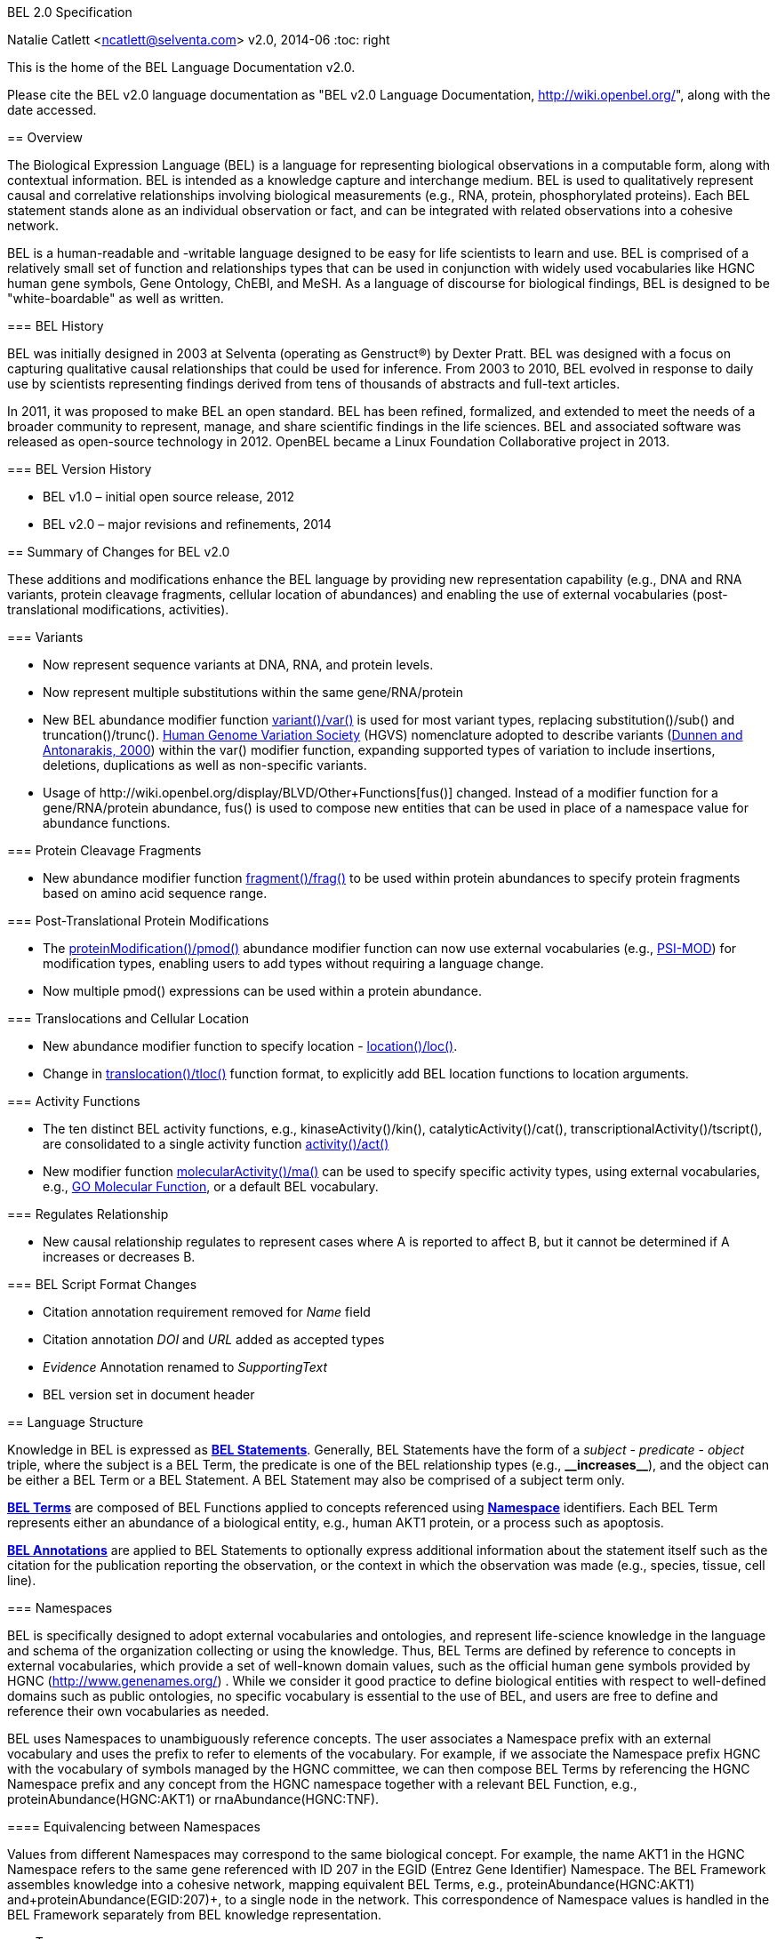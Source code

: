 BEL 2.0 Specification
=================
Natalie Catlett <ncatlett@selventa.com>
v2.0, 2014-06
:toc: right

This is the home of the BEL Language Documentation v2.0.

Please cite the BEL v2.0 language documentation as "BEL v2.0 Language
Documentation, http://wiki.openbel.org/[http://wiki.openbel.org/]", along with the date accessed.


:numbered!:
[[overview]]
== Overview

The Biological Expression Language (BEL) is a language for representing biological observations in a computable form, along with contextual information. BEL is intended as a knowledge capture and interchange medium. BEL is used to qualitatively represent causal and correlative relationships involving biological measurements (e.g., RNA, protein, phosphorylated proteins). Each BEL statement stands alone as an individual observation or fact, and can be integrated with related observations into a cohesive network.

BEL is a human-readable and -writable language designed to be easy for life scientists to learn and use.  BEL is comprised of a relatively small set of function and relationships types that can be used in conjunction with widely used vocabularies like HGNC human gene symbols, Gene Ontology, ChEBI, and MeSH. As a language of discourse for biological findings, BEL is designed to be "white-boardable" as well as written.

=== BEL History


BEL was initially designed in 2003 at Selventa (operating as Genstruct®) by Dexter Pratt. BEL was designed with a focus on capturing qualitative causal relationships that could be used for inference.  From 2003 to 2010, BEL evolved in response to daily use by scientists representing findings derived from tens of thousands of abstracts and full-text articles.

In 2011, it was proposed to make BEL an open standard.  BEL has been refined, formalized, and extended to meet the needs of a broader community to represent, manage, and share scientific findings in the life sciences. BEL and associated software was released as open-source technology in 2012. OpenBEL became a Linux Foundation Collaborative project in 2013.

=== BEL Version History


*   BEL v1.0 – initial open source release, 2012
*   BEL v2.0 – major revisions and refinements, 2014


== Summary of Changes for BEL v2.0


These additions and modifications enhance the BEL language by providing new representation capability (e.g., DNA and RNA variants, protein cleavage fragments, cellular location of abundances) and enabling the use of external vocabularies (post-translational modifications, activities).

=== Variants


*   Now represent sequence variants at DNA, RNA, and protein levels.
*   Now represent multiple substitutions within the same gene/RNA/protein
*   New BEL abundance modifier function http://wiki.openbel.org/display/BLVD/Variants[+variant()+/+var()+] is used for most variant types, replacing +substitution()+/+sub()+ and +truncation()+/+trunc()+. http://www.hgvs.org/rec.html[Human Genome Variation Society] (HGVS) nomenclature adopted to describe variants (http://onlinelibrary.wiley.com/doi/10.1002/%28SICI%291098-1004%28200001%2915:1%3C7::AID-HUMU4%3E3.0.CO;2-N/pdf[Dunnen and Antonarakis, 2000]) within the +var()+ modifier function, expanding supported types of variation to include insertions, deletions, duplications as well as non-specific variants.
*   Usage of +http://wiki.openbel.org/display/BLVD/Other+Functions[fus()]+ changed. Instead of a modifier function for a gene/RNA/protein abundance, +fus()+ is used to compose new entities that can be used in place of a namespace value for abundance functions.

=== Protein Cleavage Fragments


*   New abundance modifier function http://wiki.openbel.org/display/BLVD/Proteolytic+fragments[+fragment()+/+frag()+] to be used within protein abundances to specify protein fragments based on amino acid sequence range.

=== Post-Translational Protein Modifications


*   The http://wiki.openbel.org/display/BLVD/Protein+Modifications[+proteinModification()+/+pmod()+] abundance modifier function can now use external vocabularies (e.g., http://psidev.cvs.sourceforge.net/viewvc/psidev/psi/mod/data/PSI-MOD.obo[PSI-MOD]) for modification types, enabling users to add types without requiring a language change.
*   Now multiple +pmod()+ expressions can be used within a protein abundance.

=== Translocations and Cellular Location


*   New abundance modifier function to specify location - http://wiki.openbel.org/display/BLVD/Cellular+location[+location()+/+loc()+]+.+
*   Change in http://wiki.openbel.org/display/BLVD/Transformation+Functions[+translocation()+/+tloc()+] function format, to explicitly add BEL location functions to location arguments.

=== Activity Functions


*   The ten distinct BEL activity functions, e.g., +kinaseActivity()+/+kin()+, +catalyticActivity()+/+cat()+, +transcriptionalActivity()+/+tscript()+, are consolidated to a single activity function http://wiki.openbel.org/display/BLVD/Process+Functions#ProcessFunctions-act()[+activity()+/+act()+]
*   New modifier function http://wiki.openbel.org/display/BLVD/Process+Modifier+Function[+molecularActivity()+/+ma()+] can be used to specify specific activity types, using external vocabularies, e.g., http://www.geneontology.org/GO.function.guidelines.shtml[GO Molecular Function], or a default BEL vocabulary.

=== Regulates Relationship


*   New causal relationship +regulates+ to represent cases where A is reported to affect B, but it cannot be determined if A increases or decreases B.

=== BEL Script Format Changes


*   Citation annotation requirement removed for __Name__ field
*   Citation annotation __DOI__ and __URL__ added as accepted types
*   __Evidence__ Annotation renamed to __SupportingText__
*   BEL version set in document header


:numbered:
[[LanguageStructure]]
== Language Structure

Knowledge in BEL is expressed as http://wiki.openbel.org/display/BLVD/Statements[**BEL Statements**].  Generally, BEL Statements have the form of a __subject__ - __predicate__ - __object__ triple, where the subject is a BEL Term, the predicate is one of the BEL relationship types (e.g., **+__increases__+**),  and the object can be either a BEL Term or a BEL Statement. A BEL Statement may also be comprised of a subject term only.

**http://wiki.openbel.org/display/BLVD/Terms[BEL Terms]** are composed of BEL Functions applied to concepts referenced using **http://wiki.openbel.org/display/BLVD/Namespaces[Namespace]** identifiers. Each BEL Term represents either an abundance of a biological entity, e.g., human AKT1 protein, or a process such as apoptosis.

**http://wiki.openbel.org/display/BLVD/Annotations[BEL Annotations]** are applied to BEL Statements to optionally express additional information about the statement itself such as the citation for the publication reporting the observation, or the context in which the observation was made (e.g., species, tissue, cell line).


[[Namespaces]]
=== Namespaces

BEL is specifically designed to adopt external vocabularies and ontologies, and represent life-science knowledge in the language and schema of the organization collecting or using the knowledge. Thus, BEL Terms are defined by reference to concepts in external vocabularies, which provide a set of well-known domain values, such as the official human gene symbols provided by HGNC (http://www.genenames.org/[http://www.genenames.org/]) . While we consider it good practice to define biological entities with respect to well-defined domains such as public ontologies, no specific vocabulary is essential to the use of BEL, and users are free to define and reference their own vocabularies as needed.

BEL uses Namespaces to unambiguously reference concepts. The user associates a Namespace prefix with an external vocabulary and uses the prefix to refer to elements of the vocabulary. For example, if we associate the Namespace prefix HGNC with the vocabulary of symbols managed by the HGNC committee, we can then compose BEL Terms by referencing the HGNC Namespace prefix and any concept from the HGNC namespace together with a relevant BEL Function, e.g., +proteinAbundance(HGNC:AKT1)+ or +rnaAbundance(HGNC:TNF)+.

==== Equivalencing between Namespaces


Values from different Namespaces may correspond to the same biological concept. For example, the name AKT1 in the HGNC Namespace refers to the same gene referenced with ID 207 in the EGID (Entrez Gene Identifier) Namespace. The BEL Framework assembles knowledge into a cohesive network, mapping equivalent BEL Terms, e.g., +proteinAbundance(HGNC:AKT1)+ and+proteinAbundance(EGID:207)+, to a single node in the network. This correspondence of Namespace values is handled in the BEL Framework separately from BEL knowledge representation.


=== Terms


Two general categories of biological entities are represented as BEL Terms: **abundances** and **processes**.

==== Abundances


Life science experiments often measure the abundance of a type of thing in a given sample or set of samples. BEL Abundance Terms represent classes of abundance, the abundances of specific types of things. Examples include the __protein abundance of TP53__, the __RNA abundance of CCND1__, the __abundance of the protein AKT1 phosphorylated at serine 21__, or the __abundance of the complex of the proteins CCND1 and CDK4__.

==== Processes


BEL Process Terms represent classes of complex phenomena taking place at the level of the cell or the organism, such as the biological process of __cell cycle__ or a disease process such as__Cardiomyopathy__. In other cases, BEL Terms may represent classes of specific molecular activities, such as the kinase activity of the AKT1 protein, or a specific chemical reaction like conversion of superoxides to hydrogen peroxide and oxygen.

Measurable biological parameters such as __Blood Pressure__ or __Body Temperature__ are represented as process BEL Terms. These BEL Terms denote biological activities that, when measured, are reduced to an output parameter.

==== BEL Terms as Functional Expressions


BEL Terms are denoted by expressions composed of a BEL Function and a list of arguments. BEL v2.0 specifies a set of approximately 20 functions allowed in term expressions.

The combination of a BEL function and its arguments fully specifies a BEL Term. The BEL Term expression +f(a)+ denotes a BEL Term defined by function +f()+ applied to an argument +a+. Wherever the same function is applied to the same arguments, the resulting BEL Term references the same biological entity.

The semantics of a BEL Term are determined by the function used in the term expression. For example, the function +proteinAbundance()+ is defined such that any term expression using+proteinAbundance()+ represents a class of abundance of protein. Many BEL functions take only single values as arguments, providing a structured method of using ontologies and vocabularies in BEL. For example, values in the HUGO Gene Nomenclature Committee (HGNC) vocabulary of official human gene symbols can be used to designate gene, RNA, and protein abundances. The function +proteinAbundance()+ could then be applied to an HGNC gene symbol, __AKT1__ for example, to indicate the class of protein abundances produced by the AKT1 gene, producing the BEL Term +proteinAbundance(HGNC:AKT1)+.


=== Statements


A BEL Statement represents an experimental observation, generally reported in a scientific publication or unpublished experimental data. Generally, BEL Statements express a causal or correlative relationship between two biological entities. Because BEL Terms are functionally composed, a BEL Statement can consist of a single BEL Term; this simple statement indicates that the biological entity represented by the term has been observed.

==== Example BEL Statements


**Subject Term Only**

[source,java]
----
complex(p(HGNC:CCND1), p(HGNC:CDK4))
----

The abundance of a complex formed from protein abundances designated by __CCND1__ and __CDK4__ in the HGNC namespace. This is a subject term only statement, and indicates that the entity specified by the term has been observed.

**Causal**

[source,java]
----
p(HGNC:CCND1) => act(p(HGNC:CDK4))
----

The abundance of the protein designated by __CCND1__ in the HGNC namespace directly increases the activity of the abundance of the protein designated by __CDK4__ in the HGNC namespace.

**Causal**

[source,java]
----
p(HGNC:BCL2)-| bp(MESHPP:Apoptosis)
----

The abundance of the protein designated by __BCL2__ in the HGNC namespace decreases the biological process designated by __apoptosis__ in the MESHPP (phenomena and processes) namespace.

**Nested Statement - Object Term is Statement**

[source,java]
----
p(HGNC:GATA1) => ( act(p(HGNC:ZBTB16)) => r(HGNC:MPL) )
----

The abundance of the protein designated by __GATA1__ in the HGNC namespace directly increases the process in which the activity of the protein abundance designated by __ZBTB16__ in the HGNC namespace directly increases the abundance of RNA designated by __MPL__ in the HGNC namespace.


=== Annotations


Each BEL Statement can optionally be annotated to express knowledge about the statement itself. Some important uses of annotations are to specify information about the:

*   biological system in which the observation represented by the statement was made
*   experimental methods used to demonstrate the observation
*   knowledge source on which the statement is based, such as the citation and specific text supporting the statement
Examples of annotations that could be associated with a BEL Statement are the:

*   PubMed ID specifying the publication in which the observation was reported,
*   Species, tissue, and cellular location in which the observations were made, and
*   Dosage, exposure and recovery time associated with the observation.


== BEL Functions

This section provides a listing and explanation of all BEL functions that are included in the BEL v2.0 Language Specification.

=== Abundance Functions


The following BEL Functions represent classes of abundances of specific types of biological entities like RNAs, proteins, post-translationally modified proteins, and small molecules. Biological experiments frequently involve the manipulation and measurement of entities in samples. These BEL functions specify the type of entity referred to by a namespace value. For example,+**geneAbundance(HGNC:AKT1**)+, **+rnaAbundance(HGNC:AKT1)+**, and **+proteinAbundance(HGNC:AKT1)+**, represent the abundances of the AKT1 gene, RNA, and protein, respectively.

==== abundance(), a()

**+abundance(ns:v)+** or +**a(ns:v)**+ denotes the abundance of the entity designated by the value +**v**+ in the namespace +**ns**+. abundance is a general abundance term that can be used for chemicals or other molecules not defined by a more specific abundance function. Gene, RNA, protein, and microRNA abundances should be represented using the appropriate specific abundance function.

===== Examples - small molecule and chemical

[source,java]
----
a(CHEBI:"oxygen atom")
a(CHEBI:thapsigargin)
----

==== complexAbundance(), complex()

The +**complexAbundance()**+ or +** complex()**+ function can be used with either a namespace value or with a list of abundance terms.

+**complexAbundance(ns:v)**+ or +**complex(ns:v)**+ denotes the abundance of the molecular complex designated by the value +**v**+ in the namespace +**ns**+. This form is generally used to identify abundances of named complexes.

===== Example - named complex

[source,java]
----
complex(SCOMP:"AP-1 Complex")
----

+**complexAbundance(<abundance term list>)**+ denotes the abundance of the molecular complex of members of the abundances denoted by +**<abundance term list>**+, a list of abundance terms supplied as arguments. The list is unordered, thus different orderings of the arguments should be interpreted as the same term. Members of a molecular complex retain their individual identities. The +**complexAbundance()**+ function does not specify the duration or stability of the interaction of the members of the complex.

===== Example - composed complex

[source,java]
----
complex(p(HGNC:FOS), p(HGNC:JUN))
----

==== compositeAbundance(), composite()

The +**compositeAbundance(<abundance term list>)**+ function takes a list of abundance terms.
The +**compositeAbundance()**+ or +**composite()**+ function is used to represent cases where multiple abundances synergize to produce an effect. The list is unordered, thus different orderings of the arguments should be interpreted as the same term. This function should not be used if any of the abundances alone are reported to cause the effect. +**compositeAbundance()**+ terms should be used only as subjects of statements, not as objects.

===== Example - BEL Statement with compositeAbundance term

[source,java]
----
composite(p(HGNC:IL6), complex(GOCC:"interleukin-23 complex")) increases bp(GOBP:"T-helper 17 cell differentiation")
----

In the above example, IL-6 and IL-23 synergistically induce Th17 differentiation.

==== geneAbundance(), g()

+**geneAbundance(ns:v)**+ or +**g(ns:v)**+ denotes the abundance of the gene designated by the value v in the namespace ns. +**geneAbundance()**+ terms are used to represent the DNA encoding the specified gene. **+geneAbundance()+** is considered decreased in the case of a homozygous or heterozygous gene deletion, and increased in the case of a DNA amplification mutation. Events in which a protein binds to the promoter of a gene can be represented using the +**geneAbundance()**+ function.

===== Example - promoter binding event represented using geneAbundance

[source,java]
----
complex(p(HGNC:TP53), g(HGNC:CDKN1A))
----

In the above example, the p53 protein binds the CDKN1A gene.

==== microRNAAbundance(), m()

+**microRNAAbundance(ns:v)**+ or +**m(ns:v)**+ denotes the abundance of the processed, functional microRNA designated by the value +v+ in the namespace +ns+.

===== Example - microRNA abundance

[source,java]
----
m(HGNC:MIR21)
----

==== proteinAbundance(), p()

+**proteinAbundance(ns:v)**+ or +**p(ns:v)**+ denotes the abundance of the protein designated by the value +v+ in the namespace +ns+, where +v+ references a gene or a named protein family.

===== Examples - protein abundances

[source,java]
----
p(HGNC:AKT1)
p(SFAM:"AKT Family")
----

==== rnaAbundance(), r()

+**rnaAbundance(ns:v)**+ or +** r(ns:v)**+ denotes the abundance of the RNA designated by the value v in the namespace +ns+, where +v+ references a gene. This function refers to all RNA designated by +ns:v+, regardless of splicing, editing, or polyadenylation stage.

===== Example - RNA abundance

[source,java]
----
r(HGNC:AKT1)
----

=== Abundance Modifier Functions


The following BEL functions are special functions that can be used only as an argument within an abundance function. These functions modify the abundance to specify sequence variations (gene, RNA, microRNA, protein), post-translational modifications (protein), fragment resulting from proteolytic processing (protein), or cellular location (most abundance types).

==== Protein Modifications


===== proteinModification(),  pmod()

The **+proteinModification()+** or **+pmod()+** function can be used only as an argument within a **+proteinAbundance()+** function to indicate modification of the specified protein. Multiple modifications can be applied to the same protein abundance. Modified protein abundance term expressions have the general form:

[source,java]
----
p(ns:protein_value, pmod(ns:type_value, <code>, <pos>))
----

**+type_value+** (required) is a namespace value for the type of modification , **+<code>+** (optional) is a single-letter or three-letter code for one of the twenty standard amino acids, and +**<pos>**+ (optional) is the position at which the modification occurs based on the reference sequence for the protein. If **+<pos>+** is omitted, then the position of the modification is unspecified. If both **+<code>+** and **+<pos>+** are omitted, then the residue and position of the modification are unspecified. NOTE - A http://wiki.openbel.org/display/BLVD/Modification+Types+Provided+in+Default+BEL+Namespace[default BEL namespace] includes commonly used protein modification types.

====== Examples

======= AKT1 phosphorylated at Serine 473

default BEL namespace and 1-letter amino acid code:

[source,java]
----
p(HGNC:AKT1, pmod(Ph, S, 473))
----

default BEL namespace and 3-letter amino acid code:

[source,java]
----
p(HGNC:AKT1, pmod(Ph, Ser, 473))
----

http://psidev.cvs.sourceforge.net/viewvc/psidev/psi/mod/data/PSI-MOD.obo[PSI-MOD] namespace and 3-letter amino acid code:

[source,java]
----
p(HGNC:AKT1, pmod(MOD:PhosRes, Ser, 473))
----

===== MAPK1 phosphorylated at both Threonine 185 and Tyrosine 187

default BEL namespace and 3-letter amino acid code:

[source,java]
----
p(HGNC:MAPK1, pmod(Ph, Thr, 185), pmod(Ph, Tyr, 187))
----

===== Palmitoylated HRAS

HRAS palmitoylated at an unspecified residue. Default BEL namespace:

[source,java]
----
p(HGNC:HRAS, pmod(Palm))
----

==== Modified Types Provided in Default BEL Namespace


Additional modification types can be requested as needed, or an external vocabulary can be used. Like other BEL namespace values, these modification types can be equivalenced to values in other vocabularies.

|====
| **Label** | **Synonym**
| Ac | acetylation
| ADPRib | ADP-ribosylation|ADP-rybosylation|adenosine diphosphoribosyl
| Farn | farnesylation
| Gerger | geranylgeranylation
| Glyco | glycosylation
| Hy | hydroxylation
| ISG | ISGylation|ISG15-protein conjugation
| Me | methylation
| Me1 | monomethylation|mono-methylation
| Me2 | dimethylation|di-methylation
| Me3 | trimethylation|tri-methylation
| Myr | myristoylation
| Nedd | neddylation
| NGlyco | N-linked glycosylation
| NO | Nitrosylation
| OGlyco | O-linked glycosylation
| Palm | palmitoylation
| Ph | phosphorylation
| Sulf | sulfation|sulphation|sulfur addition|sulphur addition|sulfonation|sulphonation
| Sumo | SUMOylation
| Ub | ubiquitination|ubiquitinylation|ubiquitylation
| UbK48 | Lysine 48-linked polyubiquitination
| UbK63 | Lysine 63-linked polyubiquitination
| UbMono | monoubiquitination
| UbPoly | polyubiquitination
|====

==== Supported One- and Three-letter Amino Acid Codes


|====
| Amino Acid | 1-Letter Code | 3-Letter Code
| Alanine | A | Ala
| Arginine | R | Arg
| Asparagine | N | Asn
| Aspartic Acid | D | Asp
| Cysteine | C | Cys
| Glutamic Acid | E | Glu
| Glutamine | Q | Gln
| Glycine | G | Gly
| Histidine | H | His
| Isoleucine | I | Ile
| Leucine | L | Leu
| Lysine | K | Lys
| Methionine | M | Met
| Phenylalanine | F | Phe
| Proline | P | Pro
| Serine | S | Ser
| Threonine | T | Thr
| Tryptophan | W | Trp
| Tyrosine | Y | Tyr
| Valine | V | Val
|====


=== Variants


==== variant(), var()

The **+variant(<expression>)+** or +**var(<expression>)**+ function can be used as an argument within a +geneAbundance()+, +rnaAbundance()+, +microRNAAbundance()+, or +proteinAbundance()+ to indicate a sequence variant of the specified abundance. The +var()+ function takes http://www.hgvs.org/mutnomen/[HGVS] variant description expression, e.g., for a substitution, insertion, or deletion variant. Multiple +var()+ arguments may be applied to an abundance term.

===== Protein examples

**reference allele***

[source,java]
----
p(HGNC:CFTR, var(=))
----

This is different than +p(HGNC:CFTR)+, the root protein abundance, which includes all variants.

**unspecified variant**

[source,java]
----
p(HGNC:CFTR, var(?))
----

**substitution**

[source,java]
----
p(HGNC:CFTR, var(p.Gly576Ala))
p(REF:NP_000483.3, var(p.Gly576Ala))
----

CFTR substitution variant Glycine 576 Alanine (HGVS __NP_000483.3:p.Gly576Ala__). Because a specific position is referenced, a namespace value for a non-ambiguous sequence like the http://www.ncbi.nlm.nih.gov/refseq/about/[RefSeq] ID in the lower example is preferred over the HGNC gene symbol. The __p.__ within the +var()+ expression indicates that the numbering is based on a protein sequence.

**deletion**

[source,java]
----
p(HGNC:CFTR, var(p.Phe508del))
p(REF:NP_000483.3, var(p.Phe508del))
----

CFTR ΔF508 variant (HGVS __NP_000483.3:p.Phe508del__). Because a specific position is referenced, a namespace value for a non-ambiguous sequence like the http://www.ncbi.nlm.nih.gov/refseq/about/[RefSeq] ID in the lower example is preferred over the HGNC gene symbol. The __p.__ within the +var()+ expression indicates that the numbering is based on a protein reference sequence.

**frameshift**

[source,java]
----
p(HGNC:CFTR, var(p.Thr1220Lysfs))
p(REF:NP_000483.3, var(p.Thr1220Lysfs))
----

CFTR frameshift variant __(__HGVS__ NP_000483.3:p.Thr1220Lysfs*7). __Because a specific position is referenced, a namespace value for a non-ambiguous sequence like the http://www.ncbi.nlm.nih.gov/refseq/about/[RefSeq] ID in the lower example is preferred over the HGNC gene symbol. The __p.__ within the +var()+ expression indicates that the numbering is based on a protein reference sequence.

===== DNA (gene) examples

These are all representations of CFTR __ΔF508__.

**SNP**

[source,java]
----
g(SNP:rs113993960, var(delCTT))
----

**chromosome**

[source,java]
----
g(REF:NC_000007.13, var(g.117199646_117199648delCTT))
----

**gene - coding DNA reference sequence**

[source,java]
----
g(HGNC:CFTR, var(c.1521_1523delCTT))
g(REF:NM_000492.3, var(c.1521_1523delCTT))
----

Because a specific position is referenced, a namespace value for a non-ambiguous sequence like the http://www.ncbi.nlm.nih.gov/refseq/about/[RefSeq] ID in the lower example is preferred over the HGNC gene symbol. The __c.__ within the +var()+expression indicates that the numbering is based on a coding DNA reference sequence.The coding DNA reference sequence covers the part of the transcript that is translated into protein; numbering starts at the A of the initiating ATG codon, and ends at the last nucleotide of the translation stop codon.

===== RNA examples

These are all representations of CFTR __ΔF508__.

**coding reference sequence**

[source,java]
----
r(HGNC:CFTR, var(c.1521_1523delCTT))
r(REF:NM_000492.3, var(c.1521_1523delCTT))
----

Because a specific position is referenced, a namespace value for a non-ambiguous sequence like the http://www.ncbi.nlm.nih.gov/refseq/about/[RefSeq] ID in the lower example is preferred over the HGNC gene symbol. The __c.__ within the +var()+ expression indicates that the numbering is based on a coding DNA reference sequence. The coding DNA reference sequence covers the part of the transcript that is translated into protein; numbering starts at the A of the initiating ATG codon, and ends at the last nucleotide of the translation stop codon.

===== RNA reference sequence

[source,java]
----
r(HGNC:CFTR, var(r.1653_1655delcuu))
r(REF:NM_000492.3, var(r.1653_1655delcuu))
----

Because a specific position is referenced, a namespace value for a non-ambiguous sequence like the http://www.ncbi.nlm.nih.gov/refseq/about/[RefSeq] ID in the lower example is preferred over the HGNC gene symbol. The __r.__ within the +var()+expression indicates that the numbering is based on an RNA reference sequence. The RNA reference sequence covers the entire transcript except for the poly A-tail; numbering starts at the trascrption initiation site and ends at the transcription termination site.

=== Proteolytic fragments


=== fragment(), frag()

The **+fragment()+** or +**frag()**+ function can be used within a +proteinAbundance()+ term to specify a protein fragment, e.g., a product of proteolytic cleavage. Protein fragment expressions take the general form:

[source,java]
----
p(ns:v, frag(, ))

----

where +<range>+ (required) is an amino acid range, and <descriptor> (optional) is any additional distinguishing information like fragment size or name.

==== Examples

For these examples, __HGNC:YFG__ is ‘your favorite gene’. For the first four examples, only the +<range>+ argument is used. The last examples include use of the optional +<descriptor>+.

===== fragment with known start/stop

[source,java]
----
p(HGNC:YFG, frag(5_20))
----

===== amino-terminal fragment of unknown length

[source,java]
----
p(HGNC:YFG, frag(1_?))
----

===== carboxyl-terminal fragment of unknown length

[source,java]
----
p(HGNC:YFG, frag(?_*))
----

===== fragment with unknown start/stop

[source,java]
----
p(HGNC:YFG, frag(?))
----

===== fragment with unknown start/stop and a descriptor

[source,java]
----
p(HGNC:YFG, frag(?, 55kD))
----

==== Cellular location


=== location(), loc()

+location()+ or +loc()+ can be used as an argument within any abundance function except +compositeAbundance()+ to represent a distinct subset of the abundance at that location. Location subsets of abundances have the general form:

[source,java]
----
f(ns:v, loc(ns:v))
----

==== Examples

===== Cytoplasmic pool of AKT1 protein

[source,java]
----
p(HGNC:AKT1, loc(MESHCS:Cytoplasm))
----

===== Endoplasmic Reticulum pool of Ca^2+^

[source,java]
----
a(CHEBI:"calcium(2+)", loc(GOCC:"endoplasmic reticulum"))
----


== Process Functions


The following BEL Functions represent classes of events or phenomena taking place at the level of the cell or the organism which do not correspond to molecular abundances, but instead to a biological process like angiogenesis or a pathology like cancer.

=== biologicalProcess(), bp()

**+biologicalProcess(ns:v)+** or **+bp(ns:v)+** denotes the process or population of events designated by the value +v+ in the namespace +ns+.

==== Examples

[source,java]
----
bp(GOBP:"cell cycle arrest")
bp(GOBP:angiogenesis)
----

=== pathology(), path()

**+pathology(ns:v)+** or **+path(ns:v)+** denotes the disease or pathology process designated by the value +v+ in the namespace +ns+. The +pathology()+ function is included to facilitate the distinction of pathologies from other biological processes because of their importance in many potential applications in the life sciences.

==== Examples

[source,java]
----
pathology(MESHD:"Pulmonary Disease, Chronic Obstructive")
pathology(MESHD:adenocarcinoma)
----

=== activity(), act()

**+activity(<abundance>)+** or **+act(<abundance)+** is used to specify events resulting from the molecular activity of an abundance. The **+activity()+** function provides distinct terms that enable differentiation of the increase or decrease of the molecular activity of a protein from changes in the abundance of the protein. **+activity()+** can be applied to a protein, complex, or RNA abundance term, and modified with a http://wiki.openbel.org/display/BLVD/Process+Modifier+Function#ProcessModifierFunction-ma()[molecularActivity()] argument to indicate a specific type of molecular activity.

==== Example

[source,java]
----
act(p(HGNC:AKT1))
----

== Process Modifier Function


=== molecularActivity(), ma()

**+molecularActivity(ns:v)+** or **+ma(ns:v)+** is used to denote a specific type of activity function within an **+activity()+** term.

NOTE - The default BEL namespace includes commonly used molecular activity types, mapping directly to the BEL v1.0 activity functions.

==== Examples

===== default BEL namespace, transcriptional activity

[source,java]
----
act(p(HGNC:FOXO1), ma(tscript))
----

===== GO molecular function namespace, transcriptional activity

[source,java]
----
act(p(HGNC:FOXO1), ma(GO:"nucleic acid binding transcription factor activity"))
----

===== default BEL namespace, kinase activity

[source,java]
----
act(p(HGNC:AKT1), ma(kin))
----

===== GO molecular function namespace, kinase activity

[source,java]
----
act(p(HGNC:AKT1), ma(GO:"kinase activity"))
----

== Transformation Functions

The following BEL functions represent transformations. Transformations are processes or events in which one class of abundance is transformed or changed into a second class of abundance by translocation, degradation, or participation in a reaction. All types of abundance terms **except compositeAbundance()** may be used within these transformation functions.

== Translocations

BEL translocation functions include **+translocation()+** as well as **+cellSurfaceExpression()+** and **+cellSecretion()+**, two functions intended to provide a simple, standard means of expressing commonly represented translocations.

=== translocation(), tloc()

For the abundance term A, **+translocation(<abundance>, fromLocation(ns1:v1), toLocation(ns2:v2))+** or **+tloc(<abundance>, fromLoc(ns1:v1), toLoc(ns2:v2))+** denotes the frequency or number of events in which members of +<abundance>+ move from the location designated by the value +v1+ in the namespace +ns1+ to the location designated by the value +v2+ in the namespace +ns2+. Translocation is applied to represent events on the cellular scale, like endocytosis and movement of transcription factors from the cytoplasm to the nucleus.  Special case translocations are handled by the BEL functions: cellSecretion(), cellSurfaceExpression().

==== Example

endocytosis (translocation from the cell surface to the endosome) of the epidermal growth factor receptor (EGFR) protein can be represented as:

[source,java]
----
tloc(p(HGNC:EGFR), fromLoc(GOCC:"cell surface"), toLoc(GOCC:endosome))
----

=== cellSecretion(), sec()

For the abundance term A, **+cellSecretion(<abundance>)+** or **+sec(<abundance>)+** denotes the frequency or number of events in which members of +<abundance>+ move from cells to regions outside of the cells. +cellSecretion(<abundance>)+ can be equivalently expressed as:

[source,java]
----
tloc(<abundance>, fromLoc(GOCC:intracellular), toLoc(GOCC:"extracellular space"))
----

The intent of the +cellSecretion()+ function is to provide a simple, standard means of expressing a commonly represented translocation.

=== cellSurfaceExpression(), surf()

**+cellSurfaceExpression(<abundance>)+** or **+surf(<abundance>)+** denotes the frequency or abundance of events in which members of +<abundance>+ move to the surface of cells. +cellSurfaceExpression(<abundance>)+ can be equivalently expressed as:

[source,java]
----
tloc(<abundance>, fromLoc(GOCC:intracellular), toLoc(GOCC:"cell surface"))
----

The intent of the +cellSurfaceExpression()+ function is to provide a simple, standard means of expressing a commonly represented translocation.

== degradation(), deg()

**+degradation(<abundance>)+** or **+deg(<abundance>)+** denotes the frequency or number of events in which a member of +<abundance>+ is degraded in some way such that it is no longer a member of+<abundance>+. For example, +degradation()+ is used to represent proteasome-mediated proteolysis. The BEL Framework automatically connects +deg(<abundance>)+ to +<abundance>+ such that:

[source,java]
----
deg(<abundance>) directlyDecreases <abundance>
----

== reaction(), rxn()

+reaction(reactants(<abundance term list1>), products(<abundance term list2>))+ denotes the frequency or abundance of events in which members of the abundances in +<abundance term list1>+ (the reactants) are transformed into members of the abundances in +<abundance term list2>+ (the products).

=== Example

The reaction in which superoxides are dismutated into oxygen and hydrogen peroxide can be represented as:

[source,java]
----
rxn(reactants(a(CHEBI:superoxide)),products(a(CHEBI:"hydrogen peroxide"), a(CHEBI: "oxygen"))
----

== Other Functions

=== fusion(), fus()

**+fusion()+** or **+fus()+** expressions can be used in place of a namespace value within a gene, RNA, or protein abundance function to represent a hybrid gene, or gene product formed from two previously separate genes. **+fusion()+** expressions take the general form:

[source,java]
----
fus(ns5':v5', range5', ns3':v3', range3')
----

where +ns5':v5'+ is a namespace and value for the 5' fusion partner, +range5'+ is the sequence coordinates of the 5' partner, +ns3':v3'+ is a namespace and value for the 3' partner, and +range3'+ is the sequence coordinates for the 3' partner.

==== Example

===== RNA abundance of fusion with known breakpoints

[source,java]
----
r(fus(HGNC:TMPRSS2, r.1_79, HGNC:ERG, r.312_5034))
----

The __r.__ designation in the range fields indicates that the numbering uses the RNA sequence as the reference. RNA sequence numbering starts at the transcription initiation site.

===== RNA abundance of fusion with unspecified breakpoints

[source,java]
----
r(fus(HGNC:TMPRSS2, ?, HGNC:ERG, ?))
----

== BEL Relationships


The following BEL Relationship types are included in the BEL v2.0 language specification:

* Causal Relationships
* Correlative Relationships
* Genomic Relationships
* Other Relationships
* Deprecated Relationships

The most used BEL relationships should be the causal and correlative relationship categories. Relationships not used in the written BEL language, but introduced by the BEL Framework during compilation of a BEL network are not covered in this document.

== Causal Relationships

These relationship types denote a causal relationship, or the absence of a causal relationship between a subject and an object term.

=== increases, ->

For terms A and B, **+A increases B+** or **+A -> B+** indicate that increases in A have been observed to cause increases in B.
+A increases B+ also represents cases where decreases in A have been observed to cause decreases in B, for example, in recording the results of gene deletion or other inhibition experiments.
A is a BEL Term and B is either a BEL Term or a BEL Statement.
The +increases+ relationship does not indicate that the changes in A are either necessary for changes in B, nor does it indicate that changes in A are sufficient to cause changes in B.

=== directlyIncreases, =>

For terms A and B, +**A directlyIncreases B+** or **+A => B+** indicates that increases in A have been observed to cause increases in B and that the mechanism of the causal relationship is based on physical interaction of entities related to A and B. This is a http://wiki.openbel.org/display/BLVD/Direct+Relationships[direct] version of the increases relationship.

=== decreases, -|

For terms A and B, **+A decreases B+** or **+A -| B+** indicate that increases in A have been observed to cause decreases in B.
+A decreases B+ also represents cases where decreases in A have been observed to cause increases in B, for example, in recording the results of gene deletion or other inhibition experiments.
A is a BEL Term and B is either a BEL Term or a BEL Statement.
The+ decreases+ relationship does not indicate that the changes in A are either necessary for changes in B, nor does it indicate that changes in A are sufficient to cause changes in B.

=== directlyDecreases, =|

For terms A and B, **+A directlyDecreases B+** or **+A =| B+** indicates that increases in A have been observed to cause decreases in B and that the mechanism of the causal relationship is based on physical interaction of entities related to A and B. This is a http://wiki.openbel.org/display/BLVD/Direct+Relationships[direct] version of the decreases relationship.

=== rateLimitingStepOf

For process, activity, or transformation term A and process term P, **+A rateLimitingStepOf P+** indicates both:

[source,java]
----
A subProcessOf B
A -> B
----

==== Example

The catalytic activity of HMG CoA reductase is a rate-limiting step for cholesterol biosynthesis:

[source,java]
----
act(p(HGNC:HMGCR), ma(cat)) rateLimitingStepOf bp(GOBP:"cholesterol biosynthetic process")
----

=== causesNoChange, cnc

For terms A and B, **+A causesNoChange B+** or **+A cnc B+** indicate that B was observed not to change in response to changes in A.
Statements using this relationship correspond to cases where explicit measurement of B demonstrates lack of significant change, not for cases where the state of B is unknown.

=== regulates, reg

For terms A and B, **+A regulates B+** or **+A reg B+** indicate that A is reported to have an effect on B, but information is missing about whether A increases B or A decreases B. This relationship provides more information than **+http://wiki.openbel.org/display/BLVD/Correlative+Relationships#CorrelativeRelationships---[association]+**, because the upstream entity (source term) and downstream entity (target term) can be assigned.

== Direct Relationships


Direct relationships include direct causal relationships and non-causal relationships that are considered direct because they are self-referential.

*   http://wiki.openbel.org/display/BLVD/Direct+Relationships#DirectRelationships-Directcausalrelationships[Direct causal relationships]

        *   http://wiki.openbel.org/display/BLVD/Direct+Relationships#DirectRelationships-Examples[Examples]

                *   http://wiki.openbel.org/display/BLVD/Direct+Relationships#DirectRelationships-Abundancesandactivities[Abundances and activities]
        *   http://wiki.openbel.org/display/BLVD/Direct+Relationships#DirectRelationships-Transcription[Transcription]
        *   http://wiki.openbel.org/display/BLVD/Direct+Relationships#DirectRelationships-TargettermisBELstatement[Target term is BEL statement]
        *   http://wiki.openbel.org/display/BLVD/Direct+Relationships#DirectRelationships-Self-referentialrelationships[Self-referential relationships]

== Direct causal relationships

The direct casual relationships included in BEL v2.0 are **+directlyIncreases+** (**+=>+**) and **+directlyDecreases+** (**+=|+**).
The direct casual relationships are causal relationships where the mechanism of the causal relationship is based on the physical interaction of entities related to the BEL Statement subject and object terms.
If A or B is an abundance, then members of the abundance are part of the interaction. If A or B are activities, then members of the abundances performing the activities physically interact.

=== Examples

==== Abundances and activities

Inhibition of the Patched 1 receptor signaling activity by Hedgehog is represented as direct, because Hedgehog and Patched 1 physically interact:

[source,java]
----
p(PFH:"Hedgehog Family") =| act(p(HGNC:PTCH1))
----

===== Transcription

In the case of transcriptional activity, if the protein performing the transcriptional activity interacts with the gene that the RNA is transcribed from, the relationship is considered direct. For example, repression of the transcription of miR-21 by FOXO3 protein transcriptional activity is represented as direct because FOXO3 binds the miR-21 promoter:

[source,java]
----
act(p(HGNC:FOXO3),ma(tscript)) =| r(HGNC:MIR21)
----

===== Target term is BEL statement

If B is a BEL Statement, the relationship is considered direct if the subject abundance term for B physically interacts with the abundance term for A. For example, for the BEL Statement:

[source,java]
----
p(HGNC:CLSPN) => (act(p(HGNC:ATR), ma(kin)) => p(HGNC:CHEK1, pmod(P)))
----

CLSPN protein is considered to directly activate the phosphorylation of CHEK1 protein by the kinase activity of ATR, because the CLSPN and ATR proteins physically interact.

===== Self-referential relationships

Self-referential causal relationships are generally represented as direct. For example, phosphorylation of GSK3B at serine 9 inhibiting the kinase activity of GSK3B can be represented as:

[source,java]
----
p(HGNC:GSK3B, pmod(P, S, 9)) =| act(p(HGNC:GSK3B), ma(kin))
----

== Correlative Relationships

These relationship types link abundances and biological processes when no causal relationship is known. The order of subject and object terms does not matter in a statement with a correlative relationship, unlike a statement with a causal relationship.

=== negativeCorrelation, neg

For terms A and B, **+A negativeCorrelation B+** or **A neg B** indicates that changes in A and B have been observed to be negatively correlated. The order of the subject and object does not affect the interpretation of the statement, thus +B negativeCorrelation A+ is equivalent to +A negativeCorrelation B+.

=== positiveCorrelation, pos

For terms A and B, **+A positiveCorrelation B+** or **+A pos B+** indicates that changes in A and B have been observed to be positively correlated. The order of the subject and object does not affect the interpretation of the statement, thus +B positiveCorrelation A+ is equivalent to +A positiveCorrelation B+.

=== association, --

For terms A and B, **+A association B+** or **+A -- B+** indicates that A and B are associated in an unspecified manner. This relationship is used when not enough information about the association is available to describe it using more specific relationships, like +increases+ or +positiveCorrelation+. The order of the subject and object does not affect the interpretation of the statement, thus +B -- A+ is equivalent to +A -- B+.

== Genomic Relationships

These relationship types link related terms, like orthologous terms from two different species or the +geneAbundance()+ and +rnaAbundance()+ terms for the same namespace value.
Icon
In most cases, these relationships will be introduced by the BEL Namespace resources, and are not needed for creation of BEL Statements and BEL Documents.

=== orthologous

For terms A and B, +A orthologous B+ indicates that A and B represent entities in different species which are sequence similar and which are therefore presumed to share a common ancestor. For example,

[source,java]
----
g(HGNC:AKT1) orthologous g(MGI:AKT1)
----

indicates that the mouse and human AKT1 genes are orthologs.

=== transcribedTo, :>

For RNA abundance term R and gene abundance term G, +G transcribedTo R+ or +G :> R+ indicates that members of R are produced by the transcription of members of G. For example:

[source,java]
----
g(HGNC:AKT1) :> r(HGNC:AKT1)
----

indicates that the human AKT1 RNA is transcribed from the human AKT1 gene.

=== translatedTo, >>

For RNA abundance term R and protein abundance term P, +R translatedTo P+ or +R >> P+ indicates that members of P are produced by the translation of members of R. For example:

[source,java]
----
r(HGNC:AKT1) >> p(HGNC:AKT1)
----

indicates that AKT1 protein is produced by translation of AKT1 RNA.

== Other Relationships

Additional miscellaneous relationship types.
Icon
In most cases, these relationships will be introduced by the BEL Namespace resources, and are not needed for creation of BEL Statements and BEL Documents.

=== hasMember


For term abundances A and B, **+A hasMember B+** designates B as a member class of A. A member class is a distinguished sub-class. A is defined as a group by all of the members assigned to it. The member classes may or may not be overlapping and may or may not entirely cover all instances of A. A term may not appear in both the subject and object of the same hasMember statement

=== hasMembers


The **+hasMembers+** relationship is a special form which enables the assignment of multiple member classes in a single statement where the object of the statement is a set of abundance terms. A statement using +hasMembers+ is exactly equivalent to multiple +hasMember+ statements. A term may not appear in both the subject and object of the same +hasMembers+ statement.
For the abundance terms A, B, C and D, +A hasMembers list(B, C, D)+ indicates that A is defined by its member abundance classes B, C and D.

=== hasComponent


For complex abundance term A and abundance term B, **+A hasComponent B+** designates B as a component of A, that complexes that are instances of A have instances of B as possible components. Note that, the stoichiometry of A is not described, nor is it stated that B is a required component.
The use of+ hasComponent+ relationships is complementary to the use of functionally composed complexes and is intended to enable the assignment of components to complexes designated by names in external vocabularies. The assignment of components can potentially enable the reconciliation of equivalent complexes at knowledge assembly time.

=== hasComponents

The **+hasComponents+** relationship is a special form which enables the assignment of multiple complex components in a single statement where the object of the statement is a set of abundance terms. A statement using +hasComponents+ is exactly equivalent to multiple +hasComponent+ statements. A term may not appear in both the subject and object of the same +hasComponents+ statement.
For the abundance terms A, B, C and D, +A hasComponents list(B, C, D)+ indicates that A has components B, C and D.

=== isA


For terms A and B, **+A isA B+** indicates that A is a subset of B.
All terms in BEL 1.0 represent classes, but given that classes implicitly have instances,+ A isA B+ is interpreted to mean that any instance of A must also be an instance of B. This relationship can be used to represent GO and MeSH hierarchies:

+pathology(MESH:Psoriasis) isA pathology(MESH:"Skin Diseases")+

=== subProcessOf


For process, activity, or transformation term A and process term P, **+A subProcessOf P+** indicates that instances of process P, by default, include one or more instances of A in their composition. For example, the reduction of HMG-CoA to mevalonate is a subprocess of cholesterol biosynthesis:

[source,java]
----
rxn(reactants(a(CHEBI:"(S)-3-hydroxy-3-methylglutaryl-CoA"),a(CHEBI:NADPH), a(CHEBI:hydron)),\
 products(a(CHEBI:mevalonate), a(CHEBI:"CoA-SH"), a(CHEBI:"NADP(+)"))) subProcessOf\
 bp(GOBP:"cholesterol biosynthetic process")
----

== Deprecated Relationships


These BEL v1.0 relationships are supported in BEL v2.0, but are slated to be removed in the next major version.

=== analogous


For terms A and B, **+A analogousTo B+** indicates that A and B represent abundances or molecular activities which function in a similar manner, but do not share sequence similarity or a common ancestor.

=== biomarkerFor


For term A and process term P, **+A biomarkerFor P+** indicates that changes in or detection of A is used in some way to be a biomarker for pathology or biological process P.

=== prognosticBiomarkerFor


For term A and process term P, **+A prognosticBiomarkerFor P+** indicates that changes in or detection of A is used in some way to be a prognostic biomarker for the subsequent development of pathology or biological process P.


== Appendices


Additional information supporting the BEL Language specification.

== Namespaces Used in Examples


Namespaces are a reference to the specific vocabulary that a value used in a BEL Term comes from. The examples in this documentation use the following set of BEL Namespaces (http://wiki.openbel.org/display/BELNA/Namespaces+Overview[v20131211]) to reference external ontologies and vocabularies:

|====
| Namespace Abbreviation | Namespace Description
| EGID | Entrez Gene IDs
| HGNC | HGNC human gene symbols
| MGI | MGI mouse gene symbols
| RGD | RGD rat gene symbols
| SP | SwissProt accession numbers
| MESHD | Medical Subject Heading Disease names
| MESHCS | Medical Subject Heading Cellular Structure names
| MESHPP | Medical Subject Heading Process names
| CHEBI | Chemicals of Biological Interest names
| GOBP | Gene Ontology Biological Process names
| GOCC | Gene Ontology Cellular Component names
| SCOMP | Selventa Named Complexes
| SFAM | Selventa Protein Families
|====

== BEL Examples


The following pages contain examples of BEL Terms and BEL Statements. BEL Terms are used to represent biological entities including abundances and processes. These terms are used as the basis of BEL Statements that link one or more BEL Terms together with a relationship and/or additional context information to represent biological knowledge.

These examples are written in BEL Script format; see documentation for more information.

*   http://wiki.openbel.org/display/BLVD/BEL+Term+Examples[BEL Term Examples]

        *   http://wiki.openbel.org/display/BLVD/Abundance+Term+Examples[Abundance Term Examples]
    *   http://wiki.openbel.org/display/BLVD/Activity+Term+Examples[Activity Term Examples]
    *   http://wiki.openbel.org/display/BLVD/Binding+Interaction+Term+Examples[Binding Interaction Term Examples]
    *   http://wiki.openbel.org/display/BLVD/Biological+Processes+and+Pathologies+Term+Examples[Biological Processes and Pathologies Term Examples]
    *   http://wiki.openbel.org/display/BLVD/Post-Translationally+Modified+Protein+Term+Examples[Post-Translationally Modified Protein Term Examples]
    *   http://wiki.openbel.org/pages/viewpage.action?pageId=10387998[Transformation Term Examples (Reactions, Translocations, Degradation)]
    *   http://wiki.openbel.org/display/BLVD/Variant+%28Mutant%29+Protein+Examples[Variant (Mutant) Protein Examples]
*   http://wiki.openbel.org/display/BLVD/BEL+Statement+Examples[BEL Statement Examples]

        *   http://wiki.openbel.org/display/BLVD/Causal+Statement+Examples[Causal Statement Examples]
    *   http://wiki.openbel.org/display/BLVD/Correlative+Statement+Examples[Correlative Statement Examples]
    *   http://wiki.openbel.org/display/BLVD/Direct+Causal+Statement+Examples[Direct Causal Statement Examples]
    *   http://wiki.openbel.org/display/BLVD/Nested+Statement+Example[Nested Statement Example]
*   http://wiki.openbel.org/display/BLVD/Other+Examples[Other Examples]

        *   http://wiki.openbel.org/display/BLVD/BEL+Statement+Annotation+Examples[BEL Statement Annotation Examples]
    *   http://wiki.openbel.org/display/BLVD/Membership+Assignment+Examples[Membership Assignment Examples]

== BEL Best Practices - Updated for BEL v2


These pages contain suggestions and guidelines for representing scientific findings in BEL.

*   http://wiki.openbel.org/display/BLVD/Representation+of+Experimental+Data[Representation of Experimental Data]

        *   http://wiki.openbel.org/pages/viewpage.action?pageId=10388173[Subject Terms (Perturbations)]

                *   http://wiki.openbel.org/pages/viewpage.action?pageId=10388148[BELv2How should I represent chemical inhibitor experiments?]
        *   http://wiki.openbel.org/pages/viewpage.action?pageId=10388152[How do I represent experiments that use site-directed mutants?]
        *   http://wiki.openbel.org/pages/viewpage.action?pageId=10388151[How do I represent observations resulting from manipulation of two or more entities?]
        *   http://wiki.openbel.org/pages/viewpage.action?pageId=10388147[How should I represent gene knock out or RNAi experiments?]
        *   http://wiki.openbel.org/pages/viewpage.action?pageId=10388149[How should I represent overexpression experiments?]
        *   http://wiki.openbel.org/pages/viewpage.action?pageId=10388150[When should I use the protein abundance vs. the activity of a protein?]
    *   http://wiki.openbel.org/display/BLVD/Relationships[Relationships]

                *   http://wiki.openbel.org/pages/viewpage.action?pageId=10388154[When should I use a correlative relationship?]
    *   http://wiki.openbel.org/pages/viewpage.action?pageId=10388189[Object Terms (Measurements)]

                *   http://wiki.openbel.org/pages/viewpage.action?pageId=10388153[How should I represent microarray data?]
*   http://wiki.openbel.org/display/BLVD/Statement+Annotations[Statement Annotations]

        *   http://wiki.openbel.org/pages/viewpage.action?pageId=10388164[How do I annotate a relationship observed in multiple biological contexts?]
*   http://wiki.openbel.org/display/BLVD/Modified+Proteins[Modified Proteins]

        *   http://wiki.openbel.org/pages/viewpage.action?pageId=10388160[How do I represent a protein modification when specific information is not available?]
    *   http://wiki.openbel.org/pages/viewpage.action?pageId=10388157[How do I represent a protein modification within a complex?]
    *   http://wiki.openbel.org/pages/viewpage.action?pageId=10388159[How do I represent a situation where multiple phosphorylations are required for a protein's activity?]
    *   http://wiki.openbel.org/pages/viewpage.action?pageId=10388158[How do I represent a situation where one protein modification initiates additional modifications?]
    *   http://wiki.openbel.org/pages/viewpage.action?pageId=10388156[How do I represent removal of a protein modification (e.g., dephosphorylation, deubiquitination)?]
*   http://wiki.openbel.org/display/BLVD/Reactions[Reactions]

        *   http://wiki.openbel.org/pages/viewpage.action?pageId=10388163[How can I represent a reversible metabolic reaction?]
    *   http://wiki.openbel.org/pages/viewpage.action?pageId=10388162[When and why should I use a reaction term?]
*   http://wiki.openbel.org/display/BLVD/Protein-Protein+Interactions[Protein-Protein Interactions]

        *   http://wiki.openbel.org/pages/viewpage.action?pageId=10388155[How do I represent a physical interaction between two entities? ]
*   http://wiki.openbel.org/display/BLVD/Protein+Families[Protein Families]

        *   http://wiki.openbel.org/pages/viewpage.action?pageId=10388161[When should I use a protein family instead of a specific protein?]


== Implementation


== Formats


=== BEL Script


=== XBEL


== Tools


===  Java


=== Ruby


[glossary]
== Glossary

A glossary of BEL terminology.

[glossary]
BEL Parameter::
  The corresponding (indented) definition.

BEL Term::
  The corresponding (indented) definition.

BEL Statement::
  The corresponding (indented) definition.

ifdef::backend-docbook[]
[index]
= Example Index

////////////////////////////////////////////////////////////////
The index is normally left completely empty, it's contents being
generated automatically by the DocBook toolchain.
////////////////////////////////////////////////////////////////
endif::backend-docbook[]

